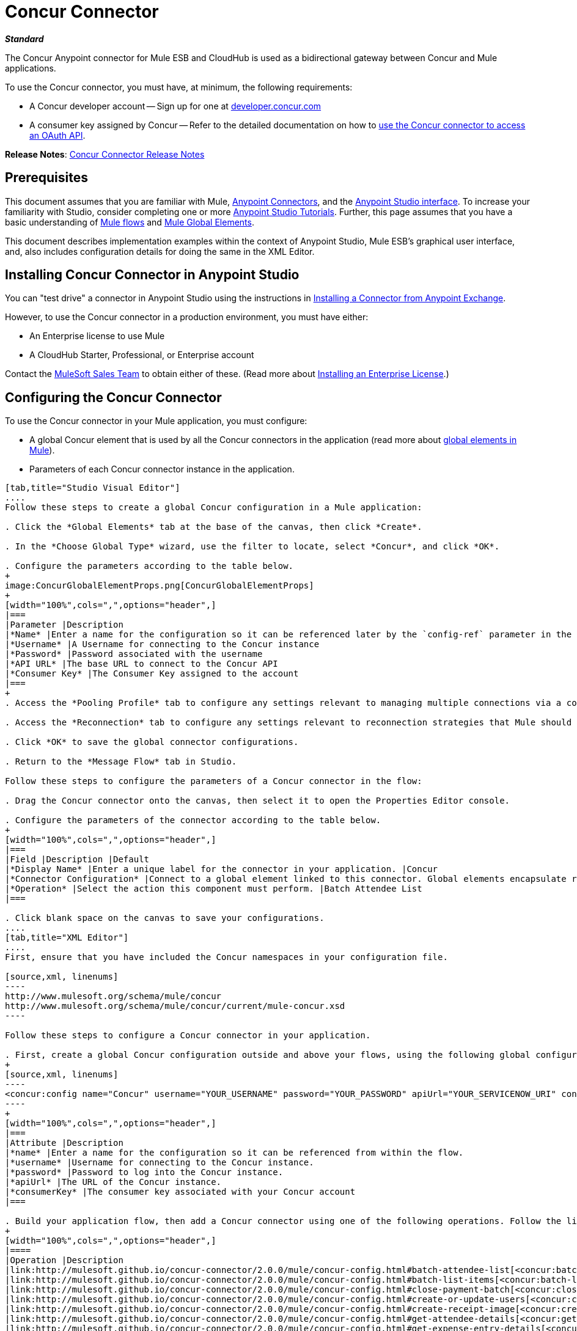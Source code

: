 = Concur Connector
:keywords: connectors, anypoint, studio, esb, concur, databases

*_Standard_*

The Concur Anypoint connector for Mule ESB and CloudHub is used as a bidirectional gateway between Concur and Mule applications.

To use the Concur connector, you must have, at minimum, the following requirements:

* A Concur developer account -- Sign up for one at link:http://developer.concur.com/[developer.concur.com]

* A consumer key assigned by Concur -- Refer to the detailed documentation on how to link:/mule-user-guide/v/3.7/using-a-connector-to-access-an-oauth-api[use the Concur connector to access an OAuth API].

*Release Notes*: link:/release-notes/concur-connector-release-notes[Concur Connector Release Notes]

== Prerequisites

This document assumes that you are familiar with Mule, link:/mule-user-guide/v/3.7/anypoint-connectors[Anypoint Connectors], and the link:/mule-fundamentals/v/3.7/anypoint-studio-essentials[Anypoint Studio interface]. To increase your familiarity with Studio, consider completing one or more link:/mule-fundamentals/v/3.7/basic-studio-tutorial[Anypoint Studio Tutorials]. Further, this page assumes that you have a basic understanding of link:/mule-fundamentals/v/3.7/mule-concepts[Mule flows] and link:/mule-fundamentals/v/3.7/global-elements[Mule Global Elements]. 

This document describes implementation examples within the context of Anypoint Studio, Mule ESB’s graphical user interface, and, also includes configuration details for doing the same in the XML Editor.

== Installing Concur Connector in Anypoint Studio

You can "test drive" a connector in Anypoint Studio using the instructions in link:/mule-fundamentals/v/3.7/anypoint-exchange#installing-a-connector-from-anypoint-exchange[Installing a Connector from Anypoint Exchange].  

However, to use the Concur connector in a production environment, you must have either:

* An Enterprise license to use Mule 

* A CloudHub Starter, Professional, or Enterprise account

Contact the mailto:info@mulesoft.com[MuleSoft Sales Team] to obtain either of these. (Read more about link:/mule-user-guide/v/3.7/installing-an-enterprise-license[Installing an Enterprise License].)

== Configuring the Concur Connector

To use the Concur connector in your Mule application, you must configure:

* A global Concur element that is used by all the Concur connectors in the application (read more about link:/mule-fundamentals/v/3.7/global-elements[global elements in Mule]).

* Parameters of each Concur connector instance in the application.

[tabs]
------
[tab,title="Studio Visual Editor"]
....
Follow these steps to create a global Concur configuration in a Mule application:

. Click the *Global Elements* tab at the base of the canvas, then click *Create*.

. In the *Choose Global Type* wizard, use the filter to locate, select *Concur*, and click *OK*.

. Configure the parameters according to the table below.
+
image:ConcurGlobalElementProps.png[ConcurGlobalElementProps]
+
[width="100%",cols=",",options="header",]
|===
|Parameter |Description
|*Name* |Enter a name for the configuration so it can be referenced later by the `config-ref` parameter in the flow
|*Username* |A Username for connecting to the Concur instance
|*Password* |Password associated with the username
|*API URL* |The base URL to connect to the Concur API
|*Consumer Key* |The Consumer Key assigned to the account
|===
+
. Access the *Pooling Profile* tab to configure any settings relevant to managing multiple connections via a connection pool.

. Access the *Reconnection* tab to configure any settings relevant to reconnection strategies that Mule should execute if it loses its connection to Concur.

. Click *OK* to save the global connector configurations.

. Return to the *Message Flow* tab in Studio.

Follow these steps to configure the parameters of a Concur connector in the flow:

. Drag the Concur connector onto the canvas, then select it to open the Properties Editor console.

. Configure the parameters of the connector according to the table below.
+
[width="100%",cols=",",options="header",]
|===
|Field |Description |Default
|*Display Name* |Enter a unique label for the connector in your application. |Concur
|*Connector Configuration* |Connect to a global element linked to this connector. Global elements encapsulate reusable data about the connection to the target resource or service. Select the global Concur connector element that you just created. | 
|*Operation* |Select the action this component must perform. |Batch Attendee List
|===

. Click blank space on the canvas to save your configurations.
....
[tab,title="XML Editor"]
....
First, ensure that you have included the Concur namespaces in your configuration file.

[source,xml, linenums]
----
http://www.mulesoft.org/schema/mule/concur
http://www.mulesoft.org/schema/mule/concur/current/mule-concur.xsd
----

Follow these steps to configure a Concur connector in your application.

. First, create a global Concur configuration outside and above your flows, using the following global configuration code.
+
[source,xml, linenums]
----
<concur:config name="Concur" username="YOUR_USERNAME" password="YOUR_PASSWORD" apiUrl="YOUR_SERVICENOW_URI" consumerKey="YOUR_CONSUMER_KEY" doc:name="Concur"/>
----
+
[width="100%",cols=",",options="header",]
|===
|Attribute |Description
|*name* |Enter a name for the configuration so it can be referenced from within the flow.
|*username* |Username for connecting to the Concur instance.
|*password* |Password to log into the Concur instance.
|*apiUrl* |The URL of the Concur instance. 
|*consumerKey* |The consumer key associated with your Concur account
|===

. Build your application flow, then add a Concur connector using one of the following operations. Follow the links in the table below to access detailed configuration reference for each of these operations.
+
[width="100%",cols=",",options="header",]
|====
|Operation |Description
|link:http://mulesoft.github.io/concur-connector/2.0.0/mule/concur-config.html#batch-attendee-list[<concur:batch-attendee-list>] |Make batch changes to attendee lists
|link:http://mulesoft.github.io/concur-connector/2.0.0/mule/concur-config.html#batch-list-items[<concur:batch-list-items>] |Make batch changes to list items
|link:http://mulesoft.github.io/concur-connector/2.0.0/mule/concur-config.html#close-payment-batch[<concur:close-payment-batch>] |POST Payment Batch Close
|link:http://mulesoft.github.io/concur-connector/2.0.0/mule/concur-config.html#create-or-update-users[<concur:create-or-update-users>] |Create or update users with batch of user profiles
|link:http://mulesoft.github.io/concur-connector/2.0.0/mule/concur-config.html#create-receipt-image[<concur:create-receipt-image>] |Create a new image in the receipt store
|link:http://mulesoft.github.io/concur-connector/2.0.0/mule/concur-config.html#get-attendee-details[<concur:get-attendee-details>] |GET Attendee Details
|link:http://mulesoft.github.io/concur-connector/2.0.0/mule/concur-config.html#get-expense-entry-details[<concur:get-expense-entry-details>] |GET Expense Entry Details
|link:http://mulesoft.github.io/concur-connector/2.0.0/mule/concur-config.html#get-expense-group-configuration[<concur:get-expense-group-configuration>] |Retrieve the expense group configuration
|link:http://mulesoft.github.io/concur-connector/2.0.0/mule/concur-config.html#get-expense-report-detail[<concur:get-expense-report-detail>] |GET Expense Report Detail
|link:http://mulesoft.github.io/concur-connector/2.0.0/mule/concur-config.html#get-itinerary[<concur:get-itinerary>] |Get Itinerary Details
|link:http://mulesoft.github.io/concur-connector/2.0.0/mule/concur-config.html#get-list-details[<concur:get-list-details>] |Get List Details
|link:http://mulesoft.github.io/concur-connector/2.0.0/mule/concur-config.html#get-list-items[<concur:get-list-items>] |GET List Items Request
|link:http://mulesoft.github.io/concur-connector/2.0.0/mule/concur-config.html#get-list-of-attendees[<concur:get-list-of-attendees>] |GET List of Attendees
|link:http://mulesoft.github.io/concur-connector/2.0.0/mule/concur-config.html#get-list-of-expense-reports[<concur:get-list-of-expense-reports>] |GET List of Expense Reports
|link:http://mulesoft.github.io/concur-connector/2.0.0/mule/concur-config.html#get-list-of-form-fields[<concur:get-list-of-form-fields>] |Get List of Employee Form Fields
|link:http://mulesoft.github.io/concur-connector/2.0.0/mule/concur-config.html#get-list-of-forms-of-payment[<concur:get-list-of-forms-of-payment>] |Retrieve the list of Forms of Payment
|link:http://mulesoft.github.io/concur-connector/2.0.0/mule/concur-config.html#get-list-of-lists[<concur:get-list-of-lists>] |Get List of Lists
|link:http://mulesoft.github.io/concur-connector/2.0.0/mule/concur-config.html#get-list-of-payment-batches[<concur:get-list-of-payment-batches>] |Get List of Payment Batches
|link:http://mulesoft.github.io/concur-connector/2.0.0/mule/concur-config.html#get-list-of-receipts[<concur:get-list-of-receipts>] + |Get a list of all receipt IDs owned by the user associated with the OAuth token
|link:http://mulesoft.github.io/concur-connector/2.0.0/mule/concur-config.html#get-receipt-image-uri[<concur:get-receipt-image-uri>] |Get the URI of a Receipt Image for a given ID
|link:http://mulesoft.github.io/concur-connector/2.0.0/mule/concur-config.html#get-travel-profile[<concur:get-travel-profile>] |Retrieve the travel profile
|link:http://mulesoft.github.io/concur-connector/2.0.0/mule/concur-config.html#get-travel-requests-list[<concur:get-travel-requests-list>] |Retrieve the Travel requests list
|link:http://mulesoft.github.io/concur-connector/2.0.0/mule/concur-config.html#get-updated-travel-profiles[<concur:get-updated-travel-profiles>] |Retrieve the list of updated travel profiles
|link:http://mulesoft.github.io/concur-connector/2.0.0/mule/concur-config.html#get-user-profile[<concur:get-user-profile>] |Retrieve the user profile
|link:http://mulesoft.github.io/concur-connector/2.0.0/mule/concur-config.html#list-itineraries[<concur:list-itineraries>] |Retrieve the List of Itineraries
|link:http://mulesoft.github.io/concur-connector/2.0.0/mule/concur-config.html#post-expense-entry-attendee[<concur:post-expense-entry-attendee>] |POST Expense Entry Attendee
|link:http://mulesoft.github.io/concur-connector/2.0.0/mule/concur-config.html#post-expense-entry-request[<concur:post-expense-entry-request>] |POST Expense Entry Request. +
Note: Concur recommends that you post one expense entry per request.
|link:http://mulesoft.github.io/concur-connector/2.0.0/mule/concur-config.html#post-expense-report-header[<concur:post-expense-report-header>] |POST Expense Report Header
|link:http://mulesoft.github.io/concur-connector/2.0.0/mule/concur-config.html#post-expense-report-header-batch[<concur:post-expense-report-header-batch>] |POST Expense Report Header Batch
|link:http://mulesoft.github.io/concur-connector/2.0.0/mule/concur-config.html#post-expense-report-submit-request[<concur:post-expense-report-submit-request>] |POST Expense Report Submit Request
|link:http://mulesoft.github.io/concur-connector/2.0.0/mule/concur-config.html#quick-expense[<concur:quick-expense>] |Post a new quick expense
|link:http://mulesoft.github.io/concur-connector/2.0.0/mule/concur-config.html#quick-expense-list[<concur:quick-expense-list>] |Retrieve all quick expenses
|link:http://mulesoft.github.io/concur-connector/2.0.0/mule/concur-config.html#trip-approval[<concur:trip-approval>] |Approve Trip Itinerary
|link:http://mulesoft.github.io/concur-connector/2.0.0/mule/concur-config.html#update-loyalty-program[<concur:update-loyalty-program>] |Update the Loyalty Program
|====
....
------

== Example Use Case

As a Concur administrator, create and submit expense reports to Concur.

[tabs]
------
[tab,title="Studio Visual Editor"]
....
. Drag an HTTP Connector into a new flow. Open the connector's properties editor and Create a new *Connector Configuration* element by clicking the green plus sign.
. Fill in the two required fields: *Host* and *Port*. Set the host to  `localhost` and leave the port as the default value `8081`.
+
[width="100%",cols=",",options="header",]
|===
|Field |Value
|*Name* |`HTTP_Listener_Configuration`
|*Host* |`localhost`
|*Port* |`8081`
|===
+
. Back in the connector's properties editor, set the path to `submitreport` +
The new flow is then reachable through the path: `http://localhost:8081/submitreport`
. Add a Set Payload transformer after the HTTP connector to set the payload to a predefined set of values that match the format that Concur expects.
. Configure the Set Payload transformer according to the table below.
+
[width="100%",cols="50%,50%",options="header",]
|===
|Field |Value
|Display Name |April Expenses
|Value a|`#[['name':'April Expenses','purpose':'All expenses for April','comment':'This is a comment.','orgUnit1':'US','orgUnit2':'NW','orgUnit3':'Redmond','custom1':'Client','custom2':'Local','userDefinedDate':'2014-03-26 15:15:07.0']]`
|===
+
image:ex2.png[ex2]
+
[NOTE]
====
You can configure an external source such as a .csv file instead of using the Set Payload transformer to supply values to the expense report.
====
+
. Drag a Concur connector into the flow to post an expense report header.
. Add a new global element by clicking the plus sign next to the *Connector Configuration* field.
. Configure this Global Element according to the table below (Refer to Configuring the Concur Connector for more details).
+
[width="100%",cols=",",options="header",]
|===
|Property |Description
|Name |Enter a unique label for this global element to be referenced by connectors
|Username |Enter a Username for connecting to the Concur instance
|Password |Enter the user password
|API URL |Enter the base URL to connect to the Concur API
|Consumer Key |Enter the Consumer Key assigned to the user
|===
+
. Click *Test Connection* to confirm that Mule can connect with your Concur instance. If the connection is successful, click *OK* to save the configurations of the global element. If unsuccessful, revise or correct any incorrect parameters, then test again.
. Back in the properties editor of the Concur connector, configure the remaining parameters according to the table below.
+
[width="100%",cols="30%,70%",options="header",]
|===
|Field |Value
|Display Name |Post Expense Report Header
|Connector Configuration |Concur (the global element you have created)
|Operation |Post Expense Report Header
|General a|
Select *Define Attributes*, then enter the following:

Name: `#[payload.name]`

Purpose: `#[payload.purpose]`         

Comment: `#[payload.comment]`

OrgUnit1: `#[payload.orgUnit1]`

OrgUnit2: `#[payload.orgUnit2]`

OrgUnit3: `#[payload.orgUnit3]`

Custom1: `#[payload.custom1]`

Custom2: `#[payload.custom2]`

User Defined Data:
`#[payload.userDefinedData]`

|===
+
image:conc1.png[conc1]
+
. Drag a DataMapper transformer between the Set Payload transformer and the Concur connector, then click on it to open its properties editor.
. Configure the properties of the DataMapper according to the steps below.
.. In the *Input type*, select *Map<k,v>*, then select *User Defined.*

.. Click *Create/Edit Structure*.  

.. Enter a name for the Map, and under *Type*, select *Element*.

.. Add fields to the input structure according to the table below.
+
[cols=",",options="header",]
|===
|Name |Type
|comment |String
|custom1 |String
|custom2 |String
|name |String
|orgUnit1 |String
|orgUnit2 |String
|orgUnit3 |String
|purpose |String
|userDefinedData |String
|===

.. The Output properties are automatically configured to correspond to the Concur connector.

.. Click *Create Mapping*

.. Drag each input data field to its corresponding output Concur field.

.. Click the blank space on the Canvas to save the changes.

. Add a Variable transformer to preserve the Report ID from the message payload. Configure the transformer according to the table below.
+
[cols=",",options="header",]
|====
|Field |Value
|Display Name |Extract Report ID (or any other name you prefer)
|Operation |Set Variable
|Name |Report ID
|Value |`#[groovy:payload.reportDetailsUrl.tokenize('/')[-1]]`
|====
+
image:ex3.png[ex3]

. Add a Set Payload transformer, then configure it according to the table below.
+
[cols=",",options="header",]
|====
|Field |Value
|Display Name |Set Payload
|Value |`#[['crnCode':'US','expKey':'BUSPR','description':'Business Promotions','transactionDate':'2014-01-12', 'transactionAmount':'29', 'comment':'Brochure Sample', 'vendorDescription':'Kinkos','isPersonal':'N']]`
|====
+
image:ex4.png[ex4]

. Add another Concur connector to the flow to create a expense entry request.

. In the *Connector Configuration* field, select the global Concur element you have created.

. Configure the remaining parameters according to the table below.
+
[width="100%",cols="30%,70%",options="header"]
|====
|Field |Value
|Display Name |Post Expense Entry Request
|Config Reference |Concur (the global element you have created)
|Operation |Post expense entry request
|Report ID |`#[flowVars['ReportID']]`
|General a|
Select *Define Attributes*, then enter the following:

Crn Code: `#[payload.expense.crnCode]`

Exp Key: `#[payload.expense.expKey]`

Transaction Date: `#[payload.expense.transactionDate]`

Transaction Amount: `#[payload.expense.transactionAmount]`

Comment: `#[payload.expense.comment]`

Vendor Description: `#[payload.expense.vendorDescription]`

Is Personal: `#[payload.expense.isPersonal]`

|====
+
image:conc2.png[conc2]

. Drag another DataMapper between the Set Payload transformer and the Post Expense Entry Request, then configure it according to the steps below.

.. In the *Input type*, select *Map<k,v>*, then select *User Defined.*

.. Click *Create/Edit Structure*.  

.. Enter a name for the Map, then under *Type*, select *Element*.

.. Add fields to the input structure according to the table below.
+
[cols=",",options="header",]
|===
|Comment |Type
|crnCode |String
|description |String
|expKey |String
|isPersonal |String
|transactionAmount |String
|transactionDate |String
|vendorDescription |String
|===
.. The Output properties are automatically configured to correspond to the Concur connector.

.. Click *Create Mapping*.

.. Drag each input data field to its corresponding output Concur field.

.. Click the blank space on the Canvas to save the changes.

. Finally, add a Concur connector at the end of the flow to post the expense report to Concur.

. In the *Connector Configuration* field, select the Concur global element you created.

. Configure the remaining parameters according to the table below.
+
[cols=",",options="header"]
|===
|Field |Value
|Display Name |Post Expense Report
|Operation |Post expense repot submit request
|Report ID |`#[flowVars['ReportID']]`
|===
+
image:conc3.png[conc3]

. Run the project as a Mule Application.
....
[tab,title="XML Editor"]
....

. Add a *concur:config* global element to your project, then configure its attributes according to the table below (see code below for a complete sample).
+
[source,xml, linenums]
----
<concur:config name="Concur" username="<your username>" password="<your password>" apiUrl="<the API URL of your Concur instance>" consumerKey="<your Consumer Key>" doc:name="Concur"/>
----
+
[cols=",",options="header"]
|===
|Attribute |Value
|name |Concur
|doc:name |Concur
|username |Your username
|password |Your password
|apiUrl |the URL of your Concur instance
|consumerKey |your Consumer Key
|===

. Create a flow and add an HTTP connector in it, configured as follows:
+
[source,xml, linenums]
----
<http:listener config-ref="HTTP_Listener_Configuration" path="submitreport" doc:name="HTTP"/>
----
+
[width="100%",cols=",",options="header"]
|====
|Attribute |Value
|*http://docname[doc:name]* |`HTTP`
|*config-ref* |`HTTP_Listener_Configuration`
|*path* |`submitreport`
|====

.  The *config-ref* attribute in the connector references a global element, you must now create this global element outside your flow.
+
[source,xml, linenums]
----
<http:listener-config name="HTTP_Listener_Configuration" host="localhost" port="8081" doc:name="HTTP Listener Configuration"/>
----
+
[width="100%",cols=",",options="header"]
|===
|Attribute |Value
|*name* |`HTTP_Listener_Configuration`
|*host* |`localhost`
|*port* |`8081`
|*http://docname[doc:name]* |`HTTP Listener Configuration`
|===
. After the HTTP connector, add a *Set Payload transformer* to set the payload into expense report header. 
+
[source,xml, linenums]
----
<set-payload doc:name="Set Payload" value="#[['name':'April Expenses','purpose':'All expenses for April','comment':'This is a comment.','orgUnit1':'US','orgUnit2':'NW','orgUnit3':'Redmond','custom1':'Client','custom2':'Local','userDefinedDate':'2014-03-26 15:15:07.0']]"/>
----

. Add a *concur:post-expense-report-header* element to the flow. Configure the attributes according to the table below.
+
[source,xml, linenums]
----
<concur:post-expense-report-header config-ref="Concur" doc:name="Post Expense Report Header">
----
+
[width="100%",cols=",",options="header"]
|===
|Attribute |Value
|Name |`#[payload.name]`
|Purpose |`#[payload.purpose]`     
|Comment |`#[payload.comment]`
|OrgUnit1 |`#[payload.orgUnit1]`
|OrgUnit2 |`#[payload.orgUnit2]`
|OrgUnit3 |`#[payload.orgUnit3]`
|Custom1 |`#[payload.custom1]`
|Custom2 |`#[payload.custom2]`
|User Defined Data |`#[payload.userDefinedData]`
|===

. Add a *DataMapper* element between the Set Payload transformer and the Concur connector.
+
[source,xml,linenums]
----
<data-mapper:transform config-ref="Map_To_Report" doc:name="Map To Report"/>
----

. You must configure the *DataMapper* element through Studio Visual Editor. Switch the view to the *Message Flow* view, then click the DataMapper element to set its properties. +

.. In the *Input type*, select *Map<k,v>*, then select *User Defined.*

.. Click *Create/Edit Structure*.  

.. Enter a name for the Map, and under *Type*, select *Element*.

.. Add fields to the input structure according to the table below.
+
[width="100%",cols=",",options="header"]
|===
|Name |Type
|comment |String
|custom1 |String
|custom2 |String
|name |String
|orgUnit1 |String
|orgUnit2 |String
|OrgUnit3 |String
|userDefinedata |String
|===

. Add a *set-variable* element in the flow after the DataMapper to save the Expense Report ID.
+
[source,xml, linenums]
----
<set-variable variableName="ReportId" value="#[groovy:payload.reportDetailsUrl.tokenize('/')[-1]]" doc:name="Extract Report Id"/>
----
+
[width="100%",cols="30%,70%",options="header",]
|===
|Attribute |Value
|`variableName` |ReportId
|value |`#[groovy:payload.reportDetailsUrl.tokenize('/')[-1]]`
|doc:name |Extract Report Id
|===

. Now, add a *set-payload* element.
+
[source,xml, linenums]
----
<set-payload value="#[['crnCode':'US','expKey':'BUSPR','description':'Business Promotions','transactionDate':'2014-01-12','transactionAmount':'29','comment':'Brochure Sample','vendorDescription':'Kinkos','isPersonal':'N']]" doc:name="Set Payload"/>
----
+
[width="100%",cols="50%,50%",options="header",]
|===
|Attribute |Value
|value a|
[source,xml, linenums]
----
#[['crnCode':'US','expKey':'BUSPR','description':'Business Promotions','transactionDate':'2014-01-12','transactionAmount':'29','comment':'Brochure Sample','vendorDescription':'Kinkos','isPersonal':'N']]
----
|doc:name |Set Payload
|===

. Add a *concur:post-expense-entry-request* element to the flow.
+
[source,xml, linenums]
----
<concur:post-expense-entry-request config-ref="Concur" reportId="#[flowVars['ReportID']]" doc:name="Post Expense Entry Request">
----
+
Configure the attributes according to the table below.
+
[cols=",",options="header",]
|====
|Attribute |Value
|crnCode |payload.expense.crnCode
|expKey |payload.expense.expKey
|description |payload.expense.description
|transactionDate |payload.expense.transactionDate
|transactionAmount |payload.expense.transactionAmount
|comment |payload.expense.comment
|VendorDescription |payload.expense.vendorDescription
|isPersonal |payload.expense.isPersonal
|====
+
. Add a *DataMapper* element between the Set Payload transformer and the Concur connector.
. Configure the *DataMapper* element through Studio's Visual Editor. Switch the view to *Message Flow* view, then click the DataMapper element to set its properties. +
.. In the *Input type*, select Map*<k,v>*, then select *User Defined*.
.. Click *Create/Edit Structure*.  
.. Enter a name for the Map, then under *Type*, select *Element*.
.. Add fields to the input structure according to the table below.
+
[cols=",",options="header",]
|===
|Comment |Type
|crnCode |String
|description |String
|expKey |String
|isPersonal |String
|transactionAmount |String
|transactionDate |String
|vendorDescription |String
|===

.. The Output properties are automatically configured to correspond to the Concur connector.

.. Click *Create Mapping,* then drag each input data field to its corresponding output Concur field. Click the blank space on the Canvas to save the changes.

. Add *concur:post-expense-report-submit-request* element to submit the expense report to concur.

[source,xml, linenums]
----
<concur:post-expense-report-submit-request config-ref="Concur" reportId="#[flowVars['ReportID']]" doc:name="Post Expense Report"/>
----
....
------

== Example Code

[source,xml, linenums]
----
<mule xmlns:json="http://www.mulesoft.org/schema/mule/json" xmlns:concur="http://www.mulesoft.org/schema/mule/concur" xmlns:data-mapper="http://www.mulesoft.org/schema/mule/ee/data-mapper" xmlns:http="http://www.mulesoft.org/schema/mule/http" xmlns:file="http://www.mulesoft.org/schema/mule/file" xmlns:tracking="http://www.mulesoft.org/schema/mule/ee/tracking" xmlns="http://www.mulesoft.org/schema/mule/core" xmlns:doc="http://www.mulesoft.org/schema/mule/documentation"
    xmlns:spring="http://www.springframework.org/schema/beans" version="EE-3.6.1"
    xmlns:xsi="http://www.w3.org/2001/XMLSchema-instance"
    xsi:schemaLocation="http://www.springframework.org/schema/beans http://www.springframework.org/schema/beans/spring-beans-current.xsd
http://www.mulesoft.org/schema/mule/core http://www.mulesoft.org/schema/mule/core/current/mule.xsd
http://www.mulesoft.org/schema/mule/http http://www.mulesoft.org/schema/mule/http/current/mule-http.xsd
http://www.mulesoft.org/schema/mule/ee/tracking http://www.mulesoft.org/schema/mule/ee/tracking/current/mule-tracking-ee.xsd
http://www.mulesoft.org/schema/mule/concur http://www.mulesoft.org/schema/mule/concur/current/mule-concur.xsd
http://www.mulesoft.org/schema/mule/ee/data-mapper http://www.mulesoft.org/schema/mule/ee/data-mapper/current/mule-data-mapper.xsd
http://www.mulesoft.org/schema/mule/file http://www.mulesoft.org/schema/mule/file/current/mule-file.xsd
http://www.mulesoft.org/schema/mule/json http://www.mulesoft.org/schema/mule/json/current/mule-json.xsd">
    <concur:config name="Concur" username="conor@whiteskylabs.com" password="plots71Erie" apiUrl="https://www.concursolutions.com" consumerKey="hYzvi7B7QUukyUs7gXomn4" doc:name="Concur"/>
    <data-mapper:config name="Map_To_Report" transformationGraphPath="map_to_report.grf" doc:name="Map_To_Report"/>
    <data-mapper:config name="Map_To_ReportEntries" transformationGraphPath="map_to_reportentries.grf" doc:name="Map_To_ReportEntries"/>
    <http:listener-config name="HTTP_Listener_Configuration" host="localhost" port="8081"/>
 
    <flow name="concur-sample-usecase-submitreport" doc:name="concur-sample-usecase-submitreport">
        <http:listener config-ref="HTTP_Listener_Configuration" path="submitreport" doc:name="/submitreport"/>
        <set-payload doc:name="Set Payload" value="#[['name':'April Expenses','purpose':'All expenses for April','comment':'This is a comment.','orgUnit1':'US','orgUnit2':'NW','orgUnit3':'Redmond','custom1':'Client','custom2':'Local','userDefinedDate':'2015-03-26 15:15:07.0']]"/>
        <data-mapper:transform config-ref="Map_To_Report" doc:name="Map To Report"/>
        <concur:post-expense-report-header config-ref="Concur" doc:name="Post Expense Report Header">
            <concur:report-header name="#[payload.name]" purpose="#[payload.purpose]" comment="#[payload.comment]" orgUnit1="#[payload.orgUnit1]" orgUnit2="#[payload.orgUnit2]" orgUnit3="#[payload.orgUnit3]" custom1="#[payload.custom1]" custom2="#[payload.custom2]" userDefinedDate="#[payload.userDefinedDate]"/>
        </concur:post-expense-report-header>
        <set-variable variableName="ReportId" value="#[groovy:payload.reportDetailsUrl.tokenize('/')[-1]]" doc:name="Extract Report Id"/>
        <set-payload value="#[['crnCode':'US','expKey':'BUSPR','description':'Business Promotions','transactionDate':'2015-01-12','transactionAmount':'29','comment':'Brochure Sample','vendorDescription':'Kinkos','isPersonal':'N']]" doc:name="Set Payload"/>
        <data-mapper:transform config-ref="Map_To_ReportEntries" doc:name="Map To ReportEntries"/>
        <concur:post-expense-entry-request config-ref="Concur" reportId="#[flowVars['ReportID']]" doc:name="Post Expense Entry Request">
            <concur:report-entries>
                <concur:expense crnCode="#[payload.expense.crnCode]" expKey="#[payload.expense.expKey]" description="#[payload.expense.description]" transactionDate="#[payload.expense.transactionDate]" transactionAmount="#[payload.expense.transactionAmount]" comment="#[payload.expense.comment]" vendorDescription="#[payload.expense.vendorDescription]" isPersonal="#[payload.expense.isPersonal]"/>
            </concur:report-entries>
        </concur:post-expense-entry-request>
        <concur:post-expense-report-submit-request config-ref="Concur" reportId="#[flowVars['ReportID']]" doc:name="Post Expense Report"/>
    </flow>   
</mule>
----

== See Also

* Learn more about working with
link:/mule-user-guide/v/3.7/anypoint-connectors[Anypoint Connectors].

* Access the link:/release-notes/concur-connector-release-notes[release notes] for the Concur Connector.

* link:http://mulesoft.github.io/concur-connector[Additional Concur Connector information].
